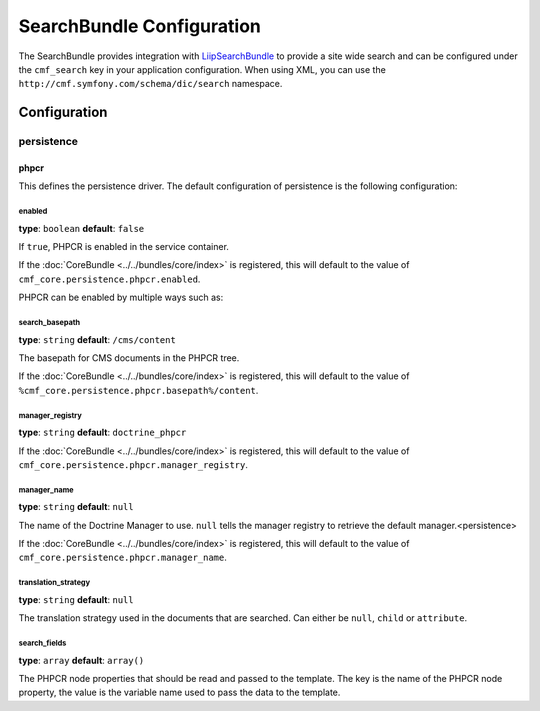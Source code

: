 SearchBundle Configuration
==========================

The SearchBundle provides integration with `LiipSearchBundle`_ to provide a
site wide search and can be configured under the ``cmf_search`` key in your
application configuration. When using XML, you can use the
``http://cmf.symfony.com/schema/dic/search`` namespace.

Configuration
-------------

.. _config-search-persistence:

persistence
~~~~~~~~~~~

phpcr
.....

This defines the persistence driver. The default configuration of persistence
is the following configuration:

.. configuration-block::

    .. code-block:: yaml

        cmf_search:
            show_paging:          false
            persistence:
                phpcr:
                    enabled:              false
                    search_basepath:      /cms/content
                    manager_registry:     doctrine_phpcr
                    manager_name:         ~
                    translation_strategy: ~
                    search_fields:        []

    .. code-block:: xml

        <?xml version="1.0" charset="UTF-8" ?>
        <container xmlns="http://symfony.com/schema/dic/services">

            <config xmlns="http://cmf.symfony.com/schema/dic/core">
                <persistence>
                    <phpcr
                        enabled="false"
                        search-basepath="/cms/content"
                        manager-registery="doctrine_phpcr"
                        manager-name="null"
                        translation-strategy="null"
                    >
                        <search-field>
                            <title>title</title>
                            <summary>body</summary>
                        </search-field>
                    </phpcr>
                </persistence>
            </config>

        </container>

    .. code-block:: php

        $container->loadFromExtension('cmf_search', array(
            'enabled' => false,
            'search_basepath'           => '/cms/content',
            'manager_registry' => 'doctrine_phpcr',
            'manager_name' => null,
            'translation_strategy'  => null
            'search_fields'         => array(
                'title'   => 'title',
                'summary' => 'body',
            ),
        ));

enabled
"""""""

**type**: ``boolean`` **default**: ``false``

If ``true``, PHPCR is enabled in the service container.

If the :doc:`CoreBundle <../../bundles/core/index>` is registered, this will default to
the value of ``cmf_core.persistence.phpcr.enabled``.

PHPCR can be enabled by multiple ways such as:

.. configuration-block::

    .. code-block:: yaml

        phpcr: ~ # use default configuration
        # or
        phpcr: true # straight way
        # or
        phpcr:
            manager: ... # or any other option under 'phpcr'

    .. code-block:: xml

        <persistence>
            <!-- use default configuration -->
            <phpcr />

            <!-- or setting it the straight way -->
            <phpcr>true</phpcr>

            <!-- or setting an option under 'phpcr' -->
            <phpcr manager="..." />
        </persistence>

    .. code-block:: php

        $container->loadFromExtension('cmf_simple_cms', array(
            // ...
            'persistence' => array(
                'phpcr' => null, // use default configuration
                // or
                'phpcr' => true, // straight way
                // or
                'phpcr' => array(
                    'manager' => '...', // or any other option under 'phpcr'
                ),
            ),
        ));

search_basepath
"""""""""""""""

**type**: ``string`` **default**: ``/cms/content``

The basepath for CMS documents in the PHPCR tree.

If the :doc:`CoreBundle <../../bundles/core/index>` is registered, this will default to
the value of ``%cmf_core.persistence.phpcr.basepath%/content``.

manager_registry
""""""""""""""""

**type**: ``string`` **default**: ``doctrine_phpcr``

If the :doc:`CoreBundle <../../bundles/core/index>` is registered, this will default to
the value of ``cmf_core.persistence.phpcr.manager_registry``.

manager_name
""""""""""""

**type**: ``string`` **default**: ``null``

The name of the Doctrine Manager to use. ``null`` tells the manager registry to
retrieve the default manager.<persistence>

If the :doc:`CoreBundle <../../bundles/core/index>` is registered, this will default to
the value of ``cmf_core.persistence.phpcr.manager_name``.

translation_strategy
""""""""""""""""""""

**type**: ``string`` **default**: ``null``

The translation strategy used in the documents that are searched. Can either be ``null``,
``child`` or ``attribute``.

search_fields
"""""""""""""

**type**: ``array``  **default**: ``array()``

The PHPCR node properties that should be read and passed to the template. The key is the name
of the PHPCR node property, the value is the variable name used to pass the data to the
template.

.. configuration-block::

    .. code-block:: yaml

        search_fields:
            title: title
            summary: body

    .. code-block:: xml

        <search-field>
            <title>title</title>
            <summary>body</summary>
        </search-field>

    .. code-block:: php

        $container->loadFromExtension('cmf_search', array(
            'search_fields'         => array(
                'title'   => 'title',
                'summary' => 'body',
            ),
        ));

.. _`LiipSearchBundle`: https://github.com/liip/LiipSearchBundle
